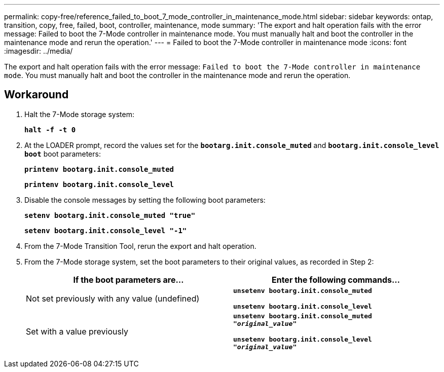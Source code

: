 ---
permalink: copy-free/reference_failed_to_boot_7_mode_controller_in_maintenance_mode.html
sidebar: sidebar
keywords: ontap, transition, copy, free, failed, boot, controller, maintenance, mode
summary: 'The export and halt operation fails with the error message: Failed to boot the 7-Mode controller in maintenance mode. You must manually halt and boot the controller in the maintenance mode and rerun the operation.'
---
= Failed to boot the 7-Mode controller in maintenance mode
:icons: font
:imagesdir: ../media/

[.lead]
The export and halt operation fails with the error message: `Failed to boot the 7-Mode controller in maintenance mode`. You must manually halt and boot the controller in the maintenance mode and rerun the operation.

== Workaround

. Halt the 7-Mode storage system:
+
`*halt -f -t 0*`
. At the LOADER prompt, record the values set for the `*bootarg.init.console_muted*` and `*bootarg.init.console_level boot*` boot parameters:
+
`*printenv bootarg.init.console_muted*`
+
`*printenv bootarg.init.console_level*`

. Disable the console messages by setting the following boot parameters:
+
`*setenv bootarg.init.console_muted "true"*`
+
`*setenv bootarg.init.console_level "-1"*`

. From the 7-Mode Transition Tool, rerun the export and halt operation.
. From the 7-Mode storage system, set the boot parameters to their original values, as recorded in Step 2:
+
[options="header"]
|===
| If the boot parameters are...| Enter the following commands...
a|
Not set previously with any value (undefined)
a|
`*unsetenv bootarg.init.console_muted*`

`*unsetenv bootarg.init.console_level*`
a|
Set with a value previously
a|
`*unsetenv bootarg.init.console_muted "_original_value_"*`

`*unsetenv bootarg.init.console_level "_original_value_"*`

|===
